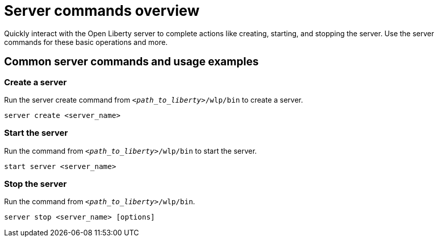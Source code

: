 // INSTRUCTION: Please remove all comments that start INSTRUCTION prior to commit. Most comments should be removed, although not the copyright.
// INSTRUCTION: The copyright statement must appear at the top of the file
//
// Copyright (c) 2018 IBM Corporation and others.
// Licensed under Creative Commons Attribution-NoDerivatives
// 4.0 International (CC BY-ND 4.0)
//   https://creativecommons.org/licenses/by-nd/4.0/
//
// Contributors:
//     IBM Corporation
//
// Example title: Creating a RESTful web service
:page-layout: server-command
:page-type: overview
= Server commands overview 

// Start the introduction with "You'll explore how to..." or something similarly catchy:
Quickly interact with the Open Liberty server to complete actions like creating, starting, and stopping the server. Use the server commands for these basic operations and more.

// Write no more than two sentences, or about fifty words with meaningful information on what the user can accomplish with this guide.
// Do not start the introduction with "This guide...".

// See the REST guide at as an exemplar guide.
// https://openliberty.io/guides/rest-intro.html
// https://github.com/OpenLiberty/guide-rest-intro


== Common server commands and usage examples

// You can download released versions and nightly build artifacts of the Open Liberty server from:  https://www.openliberty.io/downloads/. Download to a directory of your choosing and then unzip. On Linux based systems you can use the following command:
// ----
// unzip javaee8.zip
// ----

=== Create a server

Run the server create command from `_<path_to_liberty>_/wlp/bin` to create a server. 

----
server create <server_name>
----

=== Start the server

Run the command from `_<path_to_liberty>_/wlp/bin` to start the server.

----
start server <server_name>
----

=== Stop the server

Run the command from `_<path_to_liberty>_/wlp/bin`.

----
server stop <server_name> [options]
----
